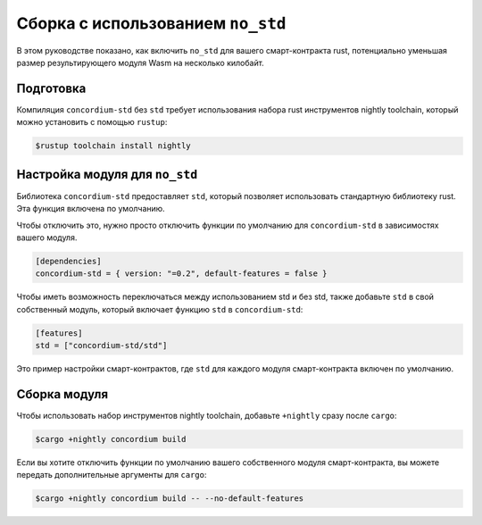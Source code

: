.. _no-std-ru:

==================================
Сборка с использованием ``no_std``
==================================

В этом руководстве показано, как включить ``no_std`` для вашего смарт-контракта rust,
потенциально уменьшая размер результирующего модуля Wasm на несколько килобайт.

Подготовка
===========

Компиляция ``concordium-std`` без ``std`` требует использования набора rust инструментов
nightly toolchain, который можно установить с помощью ``rustup``:

.. code-block:: console

   $rustup toolchain install nightly

Настройка модуля для ``no_std``
===============================

Библиотека ``concordium-std`` предоставляет ``std``, который позволяет
использовать стандартную библиотеку rust.
Эта функция включена по умолчанию.

Чтобы отключить это, нужно просто отключить функции по умолчанию для
``concordium-std`` в зависимостях вашего модуля.

.. code-block:: rust

   [dependencies]
   concordium-std = { version: "=0.2", default-features = false }

Чтобы иметь возможность переключаться между использованием std и без std, также добавьте ``std``
в свой собственный модуль, который включает функцию ``std`` в ``concordium-std``:

.. code-block:: rust

   [features]
   std = ["concordium-std/std"]

Это пример настройки смарт-контрактов, где ``std`` для каждого
модуля смарт-контракта включен по умолчанию.

Сборка модуля
===================

Чтобы использовать набор инструментов nightly toolchain, добавьте ``+nightly``
сразу после ``cargo``:

.. code-block:: console

   $cargo +nightly concordium build

Если вы хотите отключить функции по умолчанию вашего собственного модуля
смарт-контракта, вы можете передать дополнительные аргументы для ``cargo``:

.. code-block:: console

   $cargo +nightly concordium build -- --no-default-features
